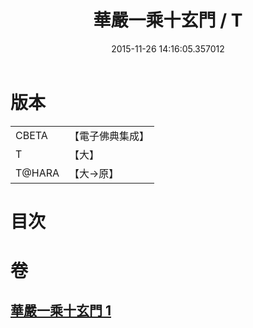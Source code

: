 #+TITLE: 華嚴一乘十玄門 / T
#+DATE: 2015-11-26 14:16:05.357012
* 版本
 |     CBETA|【電子佛典集成】|
 |         T|【大】     |
 |    T@HARA|【大→原】   |

* 目次
* 卷
** [[file:KR6e0082_001.txt][華嚴一乘十玄門 1]]
